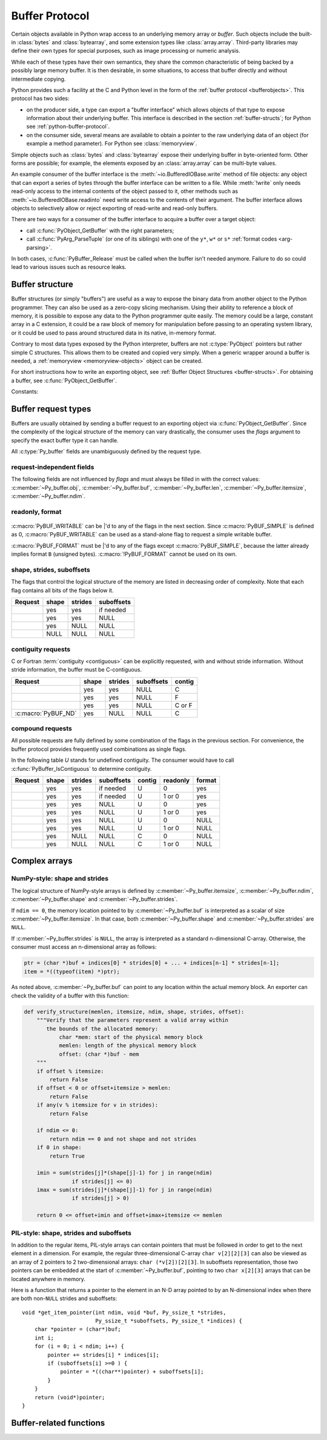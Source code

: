.. highlight:: c

.. index::
   single: buffer protocol
   single: buffer interface; (see buffer protocol)
   single: buffer object; (see buffer protocol)

.. _bufferobjects:

Buffer Protocol
---------------

.. sectionauthor:: Greg Stein <gstein@lyra.org>
.. sectionauthor:: Benjamin Peterson
.. sectionauthor:: Stefan Krah


Certain objects available in Python wrap access to an underlying memory
array or *buffer*.  Such objects include the built-in :class:`bytes` and
:class:`bytearray`, and some extension types like :class:`array.array`.
Third-party libraries may define their own types for special purposes, such
as image processing or numeric analysis.

While each of these types have their own semantics, they share the common
characteristic of being backed by a possibly large memory buffer.  It is
then desirable, in some situations, to access that buffer directly and
without intermediate copying.

Python provides such a facility at the C and Python level in the form of the
:ref:`buffer protocol <bufferobjects>`.  This protocol has two sides:

.. index:: single: PyBufferProcs (C type)

- on the producer side, a type can export a "buffer interface" which allows
  objects of that type to expose information about their underlying buffer.
  This interface is described in the section :ref:`buffer-structs`; for
  Python see :ref:`python-buffer-protocol`.

- on the consumer side, several means are available to obtain a pointer to
  the raw underlying data of an object (for example a method parameter). For
  Python see :class:`memoryview`.

Simple objects such as :class:`bytes` and :class:`bytearray` expose their
underlying buffer in byte-oriented form.  Other forms are possible; for example,
the elements exposed by an :class:`array.array` can be multi-byte values.

An example consumer of the buffer interface is the :meth:`~io.BufferedIOBase.write`
method of file objects: any object that can export a series of bytes through
the buffer interface can be written to a file.  While :meth:`!write` only
needs read-only access to the internal contents of the object passed to it,
other methods such as :meth:`~io.BufferedIOBase.readinto` need write access
to the contents of their argument.  The buffer interface allows objects to
selectively allow or reject exporting of read-write and read-only buffers.

There are two ways for a consumer of the buffer interface to acquire a buffer
over a target object:

* call :c:func:`PyObject_GetBuffer` with the right parameters;

* call :c:func:`PyArg_ParseTuple` (or one of its siblings) with one of the
  ``y*``, ``w*`` or ``s*`` :ref:`format codes <arg-parsing>`.

In both cases, :c:func:`PyBuffer_Release` must be called when the buffer
isn't needed anymore.  Failure to do so could lead to various issues such as
resource leaks.

.. versionadded:: 3.12

   The buffer protocol is now accessible in Python, see
   :ref:`python-buffer-protocol` and :class:`memoryview`.

.. _buffer-structure:

Buffer structure
================

Buffer structures (or simply "buffers") are useful as a way to expose the
binary data from another object to the Python programmer.  They can also be
used as a zero-copy slicing mechanism.  Using their ability to reference a
block of memory, it is possible to expose any data to the Python programmer
quite easily.  The memory could be a large, constant array in a C extension,
it could be a raw block of memory for manipulation before passing to an
operating system library, or it could be used to pass around structured data
in its native, in-memory format.

Contrary to most data types exposed by the Python interpreter, buffers
are not :c:type:`PyObject` pointers but rather simple C structures.  This
allows them to be created and copied very simply.  When a generic wrapper
around a buffer is needed, a :ref:`memoryview <memoryview-objects>` object
can be created.

For short instructions how to write an exporting object, see
:ref:`Buffer Object Structures <buffer-structs>`. For obtaining
a buffer, see :c:func:`PyObject_GetBuffer`.

.. c:type:: Py_buffer

   .. c:member:: void *buf

      A pointer to the start of the logical structure described by the buffer
      fields. This can be any location within the underlying physical memory
      block of the exporter. For example, with negative :c:member:`~Py_buffer.strides`
      the value may point to the end of the memory block.

      For :term:`contiguous` arrays, the value points to the beginning of
      the memory block.

   .. c:member:: PyObject *obj

      A new reference to the exporting object. The reference is owned by
      the consumer and automatically released
      (i.e. reference count decremented)
      and set to ``NULL`` by
      :c:func:`PyBuffer_Release`. The field is the equivalent of the return
      value of any standard C-API function.

      As a special case, for *temporary* buffers that are wrapped by
      :c:func:`PyMemoryView_FromBuffer` or :c:func:`PyBuffer_FillInfo`
      this field is ``NULL``. In general, exporting objects MUST NOT
      use this scheme.

   .. c:member:: Py_ssize_t len

      ``product(shape) * itemsize``. For contiguous arrays, this is the length
      of the underlying memory block. For non-contiguous arrays, it is the length
      that the logical structure would have if it were copied to a contiguous
      representation.

      Accessing ``((char *)buf)[0] up to ((char *)buf)[len-1]`` is only valid
      if the buffer has been obtained by a request that guarantees contiguity. In
      most cases such a request will be :c:macro:`PyBUF_SIMPLE` or :c:macro:`PyBUF_WRITABLE`.

   .. c:member:: int readonly

      An indicator of whether the buffer is read-only. This field is controlled
      by the :c:macro:`PyBUF_WRITABLE` flag.

   .. c:member:: Py_ssize_t itemsize

      Item size in bytes of a single element. Same as the value of :func:`struct.calcsize`
      called on non-``NULL`` :c:member:`~Py_buffer.format` values.

      Important exception: If a consumer requests a buffer without the
      :c:macro:`PyBUF_FORMAT` flag, :c:member:`~Py_buffer.format` will
      be set to  ``NULL``,  but :c:member:`~Py_buffer.itemsize` still has
      the value for the original format.

      If :c:member:`~Py_buffer.shape` is present, the equality
      ``product(shape) * itemsize == len`` still holds and the consumer
      can use :c:member:`~Py_buffer.itemsize` to navigate the buffer.

      If :c:member:`~Py_buffer.shape` is ``NULL`` as a result of a :c:macro:`PyBUF_SIMPLE`
      or a :c:macro:`PyBUF_WRITABLE` request, the consumer must disregard
      :c:member:`~Py_buffer.itemsize` and assume ``itemsize == 1``.

   .. c:member:: char *format

      A *NULL* terminated string in :mod:`struct` module style syntax describing
      the contents of a single item. If this is ``NULL``, ``"B"`` (unsigned bytes)
      is assumed.

      This field is controlled by the :c:macro:`PyBUF_FORMAT` flag.

   .. c:member:: int ndim

      The number of dimensions the memory represents as an n-dimensional array.
      If it is ``0``, :c:member:`~Py_buffer.buf` points to a single item representing
      a scalar. In this case, :c:member:`~Py_buffer.shape`, :c:member:`~Py_buffer.strides`
      and :c:member:`~Py_buffer.suboffsets` MUST be ``NULL``.
      The maximum number of dimensions is given by :c:macro:`PyBUF_MAX_NDIM`.

   .. c:member:: Py_ssize_t *shape

      An array of :c:type:`Py_ssize_t` of length :c:member:`~Py_buffer.ndim`
      indicating the shape of the memory as an n-dimensional array. Note that
      ``shape[0] * ... * shape[ndim-1] * itemsize`` MUST be equal to
      :c:member:`~Py_buffer.len`.

      Shape values are restricted to ``shape[n] >= 0``. The case
      ``shape[n] == 0`` requires special attention. See `complex arrays`_
      for further information.

      The shape array is read-only for the consumer.

   .. c:member:: Py_ssize_t *strides

      An array of :c:type:`Py_ssize_t` of length :c:member:`~Py_buffer.ndim`
      giving the number of bytes to skip to get to a new element in each
      dimension.

      Stride values can be any integer. For regular arrays, strides are
      usually positive, but a consumer MUST be able to handle the case
      ``strides[n] <= 0``. See `complex arrays`_ for further information.

      The strides array is read-only for the consumer.

   .. c:member:: Py_ssize_t *suboffsets

      An array of :c:type:`Py_ssize_t` of length :c:member:`~Py_buffer.ndim`.
      If ``suboffsets[n] >= 0``, the values stored along the nth dimension are
      pointers and the suboffset value dictates how many bytes to add to each
      pointer after de-referencing. A suboffset value that is negative
      indicates that no de-referencing should occur (striding in a contiguous
      memory block).

      If all suboffsets are negative (i.e. no de-referencing is needed), then
      this field must be ``NULL`` (the default value).

      This type of array representation is used by the Python Imaging Library
      (PIL). See `complex arrays`_ for further information how to access elements
      of such an array.

      The suboffsets array is read-only for the consumer.

   .. c:member:: void *internal

      This is for use internally by the exporting object. For example, this
      might be re-cast as an integer by the exporter and used to store flags
      about whether or not the shape, strides, and suboffsets arrays must be
      freed when the buffer is released. The consumer MUST NOT alter this
      value.


Constants:

.. c:macro:: PyBUF_MAX_NDIM

   The maximum number of dimensions the memory represents.
   Exporters MUST respect this limit, consumers of multi-dimensional
   buffers SHOULD be able to handle up to :c:macro:`!PyBUF_MAX_NDIM` dimensions.
   Currently set to 64.


.. _buffer-request-types:

Buffer request types
====================

Buffers are usually obtained by sending a buffer request to an exporting
object via :c:func:`PyObject_GetBuffer`. Since the complexity of the logical
structure of the memory can vary drastically, the consumer uses the *flags*
argument to specify the exact buffer type it can handle.

All :c:type:`Py_buffer` fields are unambiguously defined by the request
type.

request-independent fields
~~~~~~~~~~~~~~~~~~~~~~~~~~
The following fields are not influenced by *flags* and must always be filled in
with the correct values: :c:member:`~Py_buffer.obj`, :c:member:`~Py_buffer.buf`,
:c:member:`~Py_buffer.len`, :c:member:`~Py_buffer.itemsize`, :c:member:`~Py_buffer.ndim`.

readonly, format
~~~~~~~~~~~~~~~~

   .. c:macro:: PyBUF_WRITABLE

      Controls the :c:member:`~Py_buffer.readonly` field. If set, the exporter
      MUST provide a writable buffer or else report failure. Otherwise, the
      exporter MAY provide either a read-only or writable buffer, but the choice
      MUST be consistent for all consumers. For example, :c:expr:`PyBUF_SIMPLE | PyBUF_WRITABLE`
      can be used to request a simple writable buffer.

   .. c:macro:: PyBUF_FORMAT

      Controls the :c:member:`~Py_buffer.format` field. If set, this field MUST
      be filled in correctly. Otherwise, this field MUST be ``NULL``.


:c:macro:`PyBUF_WRITABLE` can be \|'d to any of the flags in the next section.
Since :c:macro:`PyBUF_SIMPLE` is defined as 0, :c:macro:`PyBUF_WRITABLE`
can be used as a stand-alone flag to request a simple writable buffer.

:c:macro:`PyBUF_FORMAT` must be \|'d to any of the flags except :c:macro:`PyBUF_SIMPLE`, because
the latter already implies format ``B`` (unsigned bytes). :c:macro:`!PyBUF_FORMAT` cannot be
used on its own.


shape, strides, suboffsets
~~~~~~~~~~~~~~~~~~~~~~~~~~

The flags that control the logical structure of the memory are listed
in decreasing order of complexity. Note that each flag contains all bits
of the flags below it.

.. tabularcolumns:: |p{0.35\linewidth}|l|l|l|

+-----------------------------+-------+---------+------------+
|  Request                    | shape | strides | suboffsets |
+=============================+=======+=========+============+
| .. c:macro:: PyBUF_INDIRECT |  yes  |   yes   | if needed  |
+-----------------------------+-------+---------+------------+
| .. c:macro:: PyBUF_STRIDES  |  yes  |   yes   |    NULL    |
+-----------------------------+-------+---------+------------+
| .. c:macro:: PyBUF_ND       |  yes  |   NULL  |    NULL    |
+-----------------------------+-------+---------+------------+
| .. c:macro:: PyBUF_SIMPLE   |  NULL |   NULL  |    NULL    |
+-----------------------------+-------+---------+------------+


.. index:: contiguous, C-contiguous, Fortran contiguous

contiguity requests
~~~~~~~~~~~~~~~~~~~

C or Fortran :term:`contiguity <contiguous>` can be explicitly requested,
with and without stride information. Without stride information, the buffer
must be C-contiguous.

.. tabularcolumns:: |p{0.35\linewidth}|l|l|l|l|

+-----------------------------------+-------+---------+------------+--------+
|  Request                          | shape | strides | suboffsets | contig |
+===================================+=======+=========+============+========+
| .. c:macro:: PyBUF_C_CONTIGUOUS   |  yes  |   yes   |    NULL    |   C    |
+-----------------------------------+-------+---------+------------+--------+
| .. c:macro:: PyBUF_F_CONTIGUOUS   |  yes  |   yes   |    NULL    |   F    |
+-----------------------------------+-------+---------+------------+--------+
| .. c:macro:: PyBUF_ANY_CONTIGUOUS |  yes  |   yes   |    NULL    | C or F |
+-----------------------------------+-------+---------+------------+--------+
| :c:macro:`PyBUF_ND`               |  yes  |   NULL  |    NULL    |   C    |
+-----------------------------------+-------+---------+------------+--------+


compound requests
~~~~~~~~~~~~~~~~~

All possible requests are fully defined by some combination of the flags in
the previous section. For convenience, the buffer protocol provides frequently
used combinations as single flags.

In the following table *U* stands for undefined contiguity. The consumer would
have to call :c:func:`PyBuffer_IsContiguous` to determine contiguity.

.. tabularcolumns:: |p{0.35\linewidth}|l|l|l|l|l|l|

+-------------------------------+-------+---------+------------+--------+----------+--------+
|  Request                      | shape | strides | suboffsets | contig | readonly | format |
+===============================+=======+=========+============+========+==========+========+
| .. c:macro:: PyBUF_FULL       |  yes  |   yes   | if needed  |   U    |     0    |  yes   |
+-------------------------------+-------+---------+------------+--------+----------+--------+
| .. c:macro:: PyBUF_FULL_RO    |  yes  |   yes   | if needed  |   U    |  1 or 0  |  yes   |
+-------------------------------+-------+---------+------------+--------+----------+--------+
| .. c:macro:: PyBUF_RECORDS    |  yes  |   yes   |    NULL    |   U    |     0    |  yes   |
+-------------------------------+-------+---------+------------+--------+----------+--------+
| .. c:macro:: PyBUF_RECORDS_RO |  yes  |   yes   |    NULL    |   U    |  1 or 0  |  yes   |
+-------------------------------+-------+---------+------------+--------+----------+--------+
| .. c:macro:: PyBUF_STRIDED    |  yes  |   yes   |    NULL    |   U    |     0    |  NULL  |
+-------------------------------+-------+---------+------------+--------+----------+--------+
| .. c:macro:: PyBUF_STRIDED_RO |  yes  |   yes   |    NULL    |   U    |  1 or 0  |  NULL  |
+-------------------------------+-------+---------+------------+--------+----------+--------+
| .. c:macro:: PyBUF_CONTIG     |  yes  |   NULL  |    NULL    |   C    |     0    |  NULL  |
+-------------------------------+-------+---------+------------+--------+----------+--------+
| .. c:macro:: PyBUF_CONTIG_RO  |  yes  |   NULL  |    NULL    |   C    |  1 or 0  |  NULL  |
+-------------------------------+-------+---------+------------+--------+----------+--------+


Complex arrays
==============

NumPy-style: shape and strides
~~~~~~~~~~~~~~~~~~~~~~~~~~~~~~

The logical structure of NumPy-style arrays is defined by :c:member:`~Py_buffer.itemsize`,
:c:member:`~Py_buffer.ndim`, :c:member:`~Py_buffer.shape` and :c:member:`~Py_buffer.strides`.

If ``ndim == 0``, the memory location pointed to by :c:member:`~Py_buffer.buf` is
interpreted as a scalar of size :c:member:`~Py_buffer.itemsize`. In that case,
both :c:member:`~Py_buffer.shape` and :c:member:`~Py_buffer.strides` are ``NULL``.

If :c:member:`~Py_buffer.strides` is ``NULL``, the array is interpreted as
a standard n-dimensional C-array. Otherwise, the consumer must access an
n-dimensional array as follows:

.. code-block:: c

   ptr = (char *)buf + indices[0] * strides[0] + ... + indices[n-1] * strides[n-1];
   item = *((typeof(item) *)ptr);


As noted above, :c:member:`~Py_buffer.buf` can point to any location within
the actual memory block. An exporter can check the validity of a buffer with
this function:

.. code-block:: python

   def verify_structure(memlen, itemsize, ndim, shape, strides, offset):
       """Verify that the parameters represent a valid array within
          the bounds of the allocated memory:
              char *mem: start of the physical memory block
              memlen: length of the physical memory block
              offset: (char *)buf - mem
       """
       if offset % itemsize:
           return False
       if offset < 0 or offset+itemsize > memlen:
           return False
       if any(v % itemsize for v in strides):
           return False

       if ndim <= 0:
           return ndim == 0 and not shape and not strides
       if 0 in shape:
           return True

       imin = sum(strides[j]*(shape[j]-1) for j in range(ndim)
                  if strides[j] <= 0)
       imax = sum(strides[j]*(shape[j]-1) for j in range(ndim)
                  if strides[j] > 0)

       return 0 <= offset+imin and offset+imax+itemsize <= memlen


PIL-style: shape, strides and suboffsets
~~~~~~~~~~~~~~~~~~~~~~~~~~~~~~~~~~~~~~~~

In addition to the regular items, PIL-style arrays can contain pointers
that must be followed in order to get to the next element in a dimension.
For example, the regular three-dimensional C-array ``char v[2][2][3]`` can
also be viewed as an array of 2 pointers to 2 two-dimensional arrays:
``char (*v[2])[2][3]``. In suboffsets representation, those two pointers
can be embedded at the start of :c:member:`~Py_buffer.buf`, pointing
to two ``char x[2][3]`` arrays that can be located anywhere in memory.


Here is a function that returns a pointer to the element in an N-D array
pointed to by an N-dimensional index when there are both non-``NULL`` strides
and suboffsets::

   void *get_item_pointer(int ndim, void *buf, Py_ssize_t *strides,
                          Py_ssize_t *suboffsets, Py_ssize_t *indices) {
       char *pointer = (char*)buf;
       int i;
       for (i = 0; i < ndim; i++) {
           pointer += strides[i] * indices[i];
           if (suboffsets[i] >=0 ) {
               pointer = *((char**)pointer) + suboffsets[i];
           }
       }
       return (void*)pointer;
   }


Buffer-related functions
========================

.. c:function:: int PyObject_CheckBuffer(PyObject *obj)

   Return ``1`` if *obj* supports the buffer interface otherwise ``0``.  When ``1`` is
   returned, it doesn't guarantee that :c:func:`PyObject_GetBuffer` will
   succeed.  This function always succeeds.


.. c:function:: int PyObject_GetBuffer(PyObject *exporter, Py_buffer *view, int flags)

   Send a request to *exporter* to fill in *view* as specified by  *flags*.
   If the exporter cannot provide a buffer of the exact type, it MUST raise
   :exc:`BufferError`, set ``view->obj`` to ``NULL`` and
   return ``-1``.

   On success, fill in *view*, set ``view->obj`` to a new reference
   to *exporter* and return 0. In the case of chained buffer providers
   that redirect requests to a single object, ``view->obj`` MAY
   refer to this object instead of *exporter* (See :ref:`Buffer Object Structures <buffer-structs>`).

   Successful calls to :c:func:`PyObject_GetBuffer` must be paired with calls
   to :c:func:`PyBuffer_Release`, similar to :c:func:`malloc` and :c:func:`free`.
   Thus, after the consumer is done with the buffer, :c:func:`PyBuffer_Release`
   must be called exactly once.


.. c:function:: void PyBuffer_Release(Py_buffer *view)

   Release the buffer *view* and release the :term:`strong reference`
   (i.e. decrement the reference count) to the view's supporting object,
   ``view->obj``. This function MUST be called when the buffer
   is no longer being used, otherwise reference leaks may occur.

   It is an error to call this function on a buffer that was not obtained via
   :c:func:`PyObject_GetBuffer`.


.. c:function:: Py_ssize_t PyBuffer_SizeFromFormat(const char *format)

   Return the implied :c:member:`~Py_buffer.itemsize` from :c:member:`~Py_buffer.format`.
   On error, raise an exception and return -1.

   .. versionadded:: 3.9


.. c:function:: int PyBuffer_IsContiguous(const Py_buffer *view, char order)

   Return ``1`` if the memory defined by the *view* is C-style (*order* is
   ``'C'``) or Fortran-style (*order* is ``'F'``) :term:`contiguous` or either one
   (*order* is ``'A'``).  Return ``0`` otherwise.  This function always succeeds.


.. c:function:: void* PyBuffer_GetPointer(const Py_buffer *view, const Py_ssize_t *indices)

   Get the memory area pointed to by the *indices* inside the given *view*.
   *indices* must point to an array of ``view->ndim`` indices.


.. c:function:: int PyBuffer_FromContiguous(const Py_buffer *view, const void *buf, Py_ssize_t len, char order)

   Copy contiguous *len* bytes from *buf* to *view*.
   *order* can be ``'C'`` or ``'F'`` (for C-style or Fortran-style ordering).
   ``0`` is returned on success, ``-1`` on error.


.. c:function:: int PyBuffer_ToContiguous(void *buf, const Py_buffer *src, Py_ssize_t len, char order)

   Copy *len* bytes from *src* to its contiguous representation in *buf*.
   *order* can be ``'C'`` or ``'F'`` or ``'A'`` (for C-style or Fortran-style
   ordering or either one). ``0`` is returned on success, ``-1`` on error.

   This function fails if *len* != *src->len*.


.. c:function:: int PyObject_CopyData(PyObject *dest, PyObject *src)

   Copy data from *src* to *dest* buffer. Can convert between C-style and
   or Fortran-style buffers.

   ``0`` is returned on success, ``-1`` on error.

.. c:function:: void PyBuffer_FillContiguousStrides(int ndims, Py_ssize_t *shape, Py_ssize_t *strides, int itemsize, char order)

   Fill the *strides* array with byte-strides of a :term:`contiguous` (C-style if
   *order* is ``'C'`` or Fortran-style if *order* is ``'F'``) array of the
   given shape with the given number of bytes per element.


.. c:function:: int PyBuffer_FillInfo(Py_buffer *view, PyObject *exporter, void *buf, Py_ssize_t len, int readonly, int flags)

   Handle buffer requests for an exporter that wants to expose *buf* of size *len*
   with writability set according to *readonly*. *buf* is interpreted as a sequence
   of unsigned bytes.

   The *flags* argument indicates the request type. This function always fills in
   *view* as specified by flags, unless *buf* has been designated as read-only
   and :c:macro:`PyBUF_WRITABLE` is set in *flags*.

   On success, set ``view->obj`` to a new reference to *exporter* and
   return 0. Otherwise, raise :exc:`BufferError`, set
   ``view->obj`` to ``NULL`` and return ``-1``;

   If this function is used as part of a :ref:`getbufferproc <buffer-structs>`,
   *exporter* MUST be set to the exporting object and *flags* must be passed
   unmodified. Otherwise, *exporter* MUST be ``NULL``.
